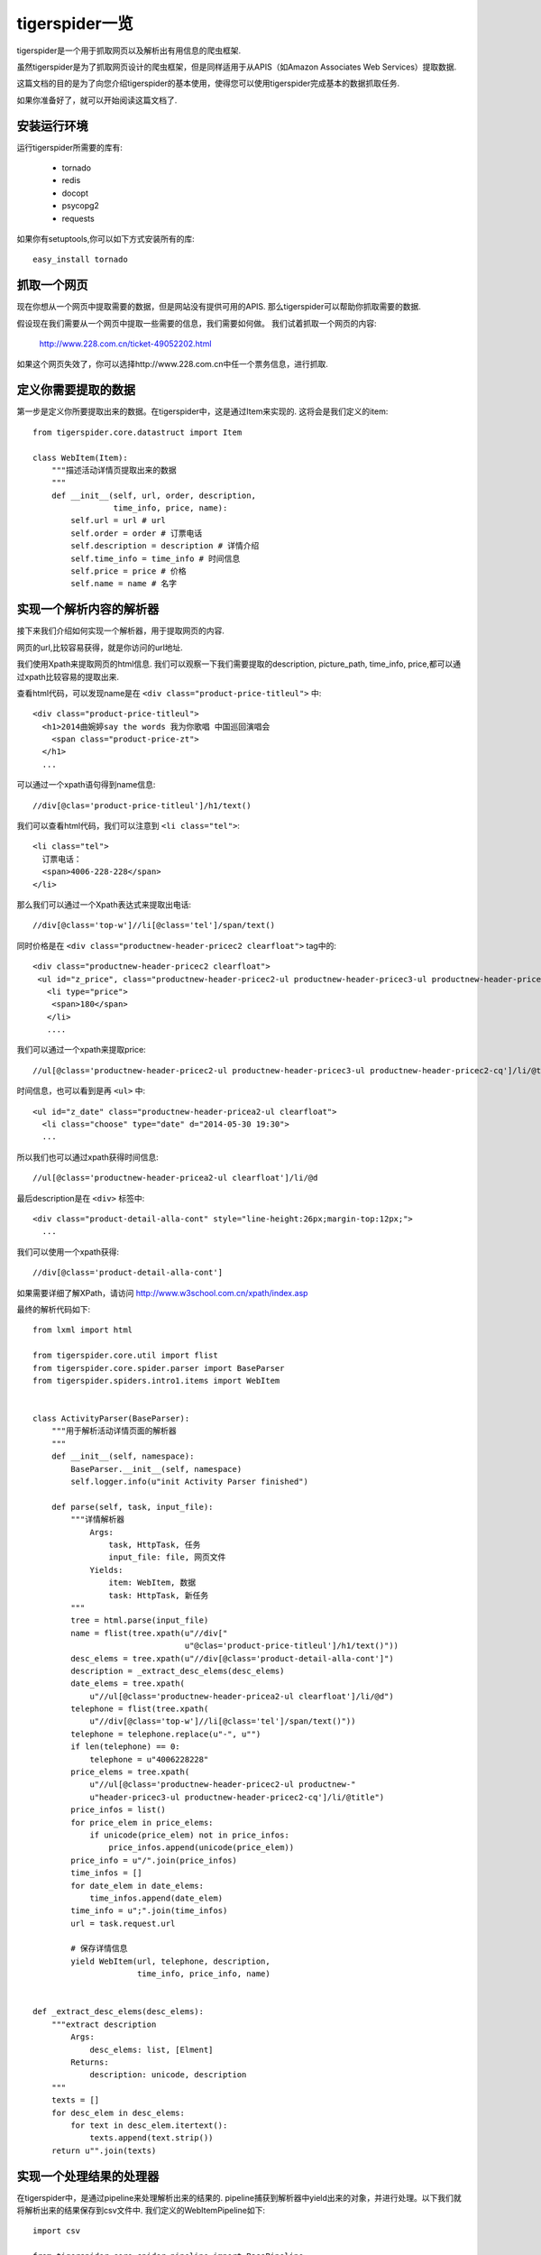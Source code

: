======================
tigerspider一览
======================

tigerspider是一个用于抓取网页以及解析出有用信息的爬虫框架.

虽然tigerspider是为了抓取网页设计的爬虫框架，但是同样适用于从APIS（如Amazon Associates Web Services）提取数据.

这篇文档的目的是为了向您介绍tigerspider的基本使用，使得您可以使用tigerspider完成基本的数据抓取任务.

如果你准备好了，就可以开始阅读这篇文档了.


安装运行环境
=====================

运行tigerspider所需要的库有:

 * tornado
 * redis
 * docopt
 * psycopg2
 * requests

如果你有setuptools,你可以如下方式安装所有的库::

    easy_install tornado


抓取一个网页
============

现在你想从一个网页中提取需要的数据，但是网站没有提供可用的APIS. 那么tigerspider可以帮助你抓取需要的数据.

假设现在我们需要从一个网页中提取一些需要的信息，我们需要如何做。
我们试着抓取一个网页的内容:

    http://www.228.com.cn/ticket-49052202.html

如果这个网页失效了，你可以选择http://www.228.com.cn中任一个票务信息，进行抓取.

定义你需要提取的数据
=====================

第一步是定义你所要提取出来的数据。在tigerspider中，这是通过Item来实现的.
这将会是我们定义的item::

    from tigerspider.core.datastruct import Item

    class WebItem(Item):
        """描述活动详情页提取出来的数据
        """
        def __init__(self, url, order, description,
                     time_info, price, name):
            self.url = url # url
            self.order = order # 订票电话
            self.description = description # 详情介绍
            self.time_info = time_info # 时间信息
            self.price = price # 价格
            self.name = name # 名字

实现一个解析内容的解析器
========================

接下来我们介绍如何实现一个解析器，用于提取网页的内容.

网页的url,比较容易获得，就是你访问的url地址.

我们使用Xpath来提取网页的html信息. 我们可以观察一下我们需要提取的description, picture_path, time_info, price,都可以通过xpath比较容易的提取出来.

查看html代码，可以发现name是在 ``<div class="product-price-titleul">`` 中::

    <div class="product-price-titleul">
      <h1>2014曲婉婷say the words 我为你歌唱 中国巡回演唱会
        <span class="product-price-zt">
      </h1>
      ...

可以通过一个xpath语句得到name信息::

    //div[@clas='product-price-titleul']/h1/text()

我们可以查看html代码，我们可以注意到 ``<li class="tel">``::

    <li class="tel">
      订票电话：
      <span>4006-228-228</span>
    </li>

那么我们可以通过一个Xpath表达式来提取出电话::

   //div[@class='top-w']//li[@class='tel']/span/text()

同时价格是在 ``<div class="productnew-header-pricec2 clearfloat">`` tag中的::

    <div class="productnew-header-pricec2 clearfloat">
     <ul id="z_price", class="productnew-header-pricec2-ul productnew-header-pricec3-ul productnew-header-pricec2-cq">
       <li type="price">
        <span>180</span>
       </li>
       ....

我们可以通过一个xpath来提取price::

     //ul[@class='productnew-header-pricec2-ul productnew-header-pricec3-ul productnew-header-pricec2-cq']/li/@title


时间信息，也可以看到是再 ``<ul>`` 中::

    <ul id="z_date" class="productnew-header-pricea2-ul clearfloat">
      <li class="choose" type="date" d="2014-05-30 19:30">
      ...

所以我们也可以通过xpath获得时间信息::

    //ul[@class='productnew-header-pricea2-ul clearfloat']/li/@d

最后description是在 ``<div>`` 标签中::

    <div class="product-detail-alla-cont" style="line-height:26px;margin-top:12px;">
      ...

我们可以使用一个xpath获得::

    //div[@class='product-detail-alla-cont']

如果需要详细了解XPath，请访问 http://www.w3school.com.cn/xpath/index.asp

最终的解析代码如下::

    from lxml import html

    from tigerspider.core.util import flist
    from tigerspider.core.spider.parser import BaseParser
    from tigerspider.spiders.intro1.items import WebItem


    class ActivityParser(BaseParser):
        """用于解析活动详情页面的解析器
        """
        def __init__(self, namespace):
            BaseParser.__init__(self, namespace)
            self.logger.info(u"init Activity Parser finished")

        def parse(self, task, input_file):
            """详情解析器
                Args:
                    task, HttpTask, 任务
                    input_file: file, 网页文件
                Yields:
                    item: WebItem, 数据
                    task: HttpTask, 新任务
            """
            tree = html.parse(input_file)
            name = flist(tree.xpath(u"//div["
                                    u"@clas='product-price-titleul']/h1/text()"))
            desc_elems = tree.xpath(u"//div[@class='product-detail-alla-cont']")
            description = _extract_desc_elems(desc_elems)
            date_elems = tree.xpath(
                u"//ul[@class='productnew-header-pricea2-ul clearfloat']/li/@d")
            telephone = flist(tree.xpath(
                u"//div[@class='top-w']//li[@class='tel']/span/text()"))
            telephone = telephone.replace(u"-", u"")
            if len(telephone) == 0:
                telephone = u"4006228228"
            price_elems = tree.xpath(
                u"//ul[@class='productnew-header-pricec2-ul productnew-"
                u"header-pricec3-ul productnew-header-pricec2-cq']/li/@title")
            price_infos = list()
            for price_elem in price_elems:
                if unicode(price_elem) not in price_infos:
                    price_infos.append(unicode(price_elem))
            price_info = u"/".join(price_infos)
            time_infos = []
            for date_elem in date_elems:
                time_infos.append(date_elem)
            time_info = u";".join(time_infos)
            url = task.request.url

            # 保存详情信息
            yield WebItem(url, telephone, description,
                          time_info, price_info, name)


    def _extract_desc_elems(desc_elems):
        """extract description
            Args:
                desc_elems: list, [Elment]
            Returns:
                description: unicode, description
        """
        texts = []
        for desc_elem in desc_elems:
            for text in desc_elem.itertext():
                texts.append(text.strip())
        return u"".join(texts)


实现一个处理结果的处理器
========================

在tigerspider中，是通过pipeline来处理解析出来的结果的.
pipeline捕获到解析器中yield出来的对象，并进行处理。以下我们就将解析出来的结果保存到csv文件中.
我们定义的WebItemPipeline如下::

    import csv

    from tigerspider.core.spider.pipeline import BasePipeline
    from tigerspider.spiders.intro1.items import WebItem

    class WebItemPipeline(BasePipeline):

        def __init__(self, namespace, out_path=u"/home/wuyadong/webitem.csv"):
            BasePipeline.__init__(self, namespace)
            self._out_file = open(out_path, u"wb")
            self._csv_file = csv.writer(self._out_file)
            self.logger.info(u"init WebItemPipeline finish")

        def process_item(self, item, kwargs):
            """process web item
                Args:
                    item: WebItem
            """
            if isinstance(item, WebItem):
                no_unicode = lambda a: a.encode(u'utf-8') if isinstance(
                    a, unicode) else a

                url = no_unicode(item.url)
                order = no_unicode(item.order)
                description = no_unicode(item.description)
                time_info = no_unicode(item.time_info)
                price = no_unicode(item.price)
                name = no_unicode(item.name)
                self._csv_file.writerow([name, url, order, price, time_info,
                                         description])

        def clear_all(self):
            self._out_file.close()


完成最后的spider
=======================

我们需要用一个Spider类组织齐需要的解析器，和处理器，来描述一个Spider的基本组成，我们是通过Spider来实现的::

    from tornado.httpclient import HTTPRequest
    from tigerspider.core.spider.spider import BaseSpider
    from tigerspider.core.datastruct import HttpTask
    from tigerspider.spiders.intro1.parser import ActivityParser
    from tigerspider.spiders.intro1.pipeline import WebItemPipeline


    class Intro1Spider(BaseSpider):

        parsers = {
            u"ActivityParser": ActivityParser,
        }

        pipelines = {
            u"WebItem": WebItemPipeline,
        }

        start_tasks = [HttpTask(HTTPRequest(
            u"http://www.228.com.cn/ticket-49052202.html"),
                                callback=u"ActivityParser")]


start_tasks是一个描述开始任务的列表，pipelines和parsers是放置对应的解析器和处理器的类对象


启动Spider
=============

最后，我们将会启动爬虫，去抓取数据，并将解析出来的数据以csv格式保存到本地文件中。

* 首先，我们要在settings/registersettings注册一下对应的spider::

     spiders = ['spiders.intro1.spider.Intro1Spider']

* 启动monitor进程::

     python monitor.py

* 通过api接口启动抓取worker,在浏览器输入url::

    http://127.0.0.1:1235/api/start_worker?schedule_path=schedules.schedules.RedisSchedule&spider_path=spiders.intro1.spider.Intro1Spider&schedule_interval=1000&schedule_max_number=1

这样，稍等片刻就会有数据输出，可以看到webitem.csv中存放的数据

